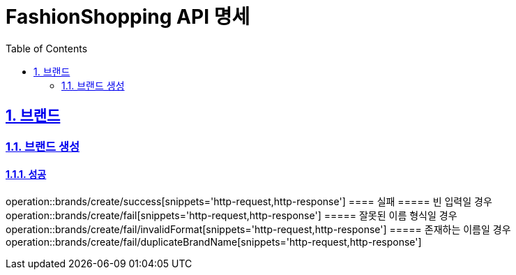 = FashionShopping API 명세
:doctype: book
:icons: font
:source-highlighter: highlightjs
:toc: left
:toclevels: 2
:sectlinks:
:sectnums:
:docinfo: shared-head

== 브랜드

=== 브랜드 생성
==== 성공
operation::brands/create/success[snippets='http-request,http-response']
==== 실패
===== 빈 입력일 경우
operation::brands/create/fail[snippets='http-request,http-response']
===== 잘못된 이름 형식일 경우
operation::brands/create/fail/invalidFormat[snippets='http-request,http-response']
===== 존재하는 이름일 경우
operation::brands/create/fail/duplicateBrandName[snippets='http-request,http-response']

